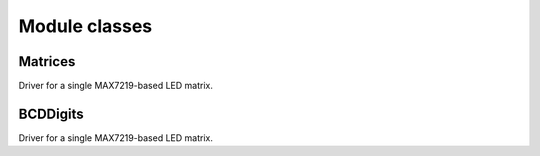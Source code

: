 Module classes
==============

Matrices
********

.. module:: adafruit_max7219.matrices

.. class:: Matrix8x8(spi, cs)

    Driver for a single MAX7219-based LED matrix.

    .. method:: brightness(value)

        Set the brightness.

    .. method:: fill(color)

        Fill the whole matrix with a specified color.

    .. method:: pixel(x, y, color=None)

        Set the color of a single pixel.

    .. method:: text(x, y, str)

        Position and set text on display; used for text scrolling
    
    .. method:: clear_all()

        sets all leds to off; same as fill(0)

    .. method:: show()

        Update the display.


BCDDigits
*********

.. module:: adafruit_max7219.bcddigits

.. class:: BCDDigits(spi, cs, nDigits=1)

    Driver for a single MAX7219-based LED matrix.


    .. method:: set_digit(d, v)
        
        set one digit in the display

    .. method:: show_dot(d, col=None)
        
        set the decimal point for a digit

    .. method:: show_str(s,str)
        
        displays a numeric str in the display.  shows digits 0-9, -, and .

    .. method:: show_help(s)
        
        display the word HELP in the display
        
    .. method:: brightness(value)

        Set the brightness.

    .. method:: pixel(x, y, color=None)

        Set the color of a single pixel.

    .. method:: clear_all()

        sets all leds to off

    .. method:: show()

        Update the display.
